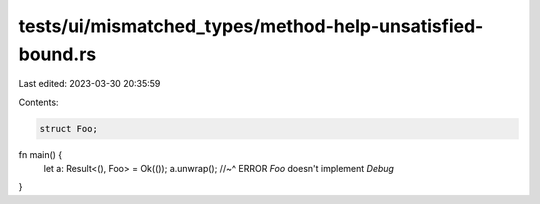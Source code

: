 tests/ui/mismatched_types/method-help-unsatisfied-bound.rs
==========================================================

Last edited: 2023-03-30 20:35:59

Contents:

.. code-block:: rs

    struct Foo;

fn main() {
    let a: Result<(), Foo> = Ok(());
    a.unwrap();
    //~^ ERROR `Foo` doesn't implement `Debug`
}


